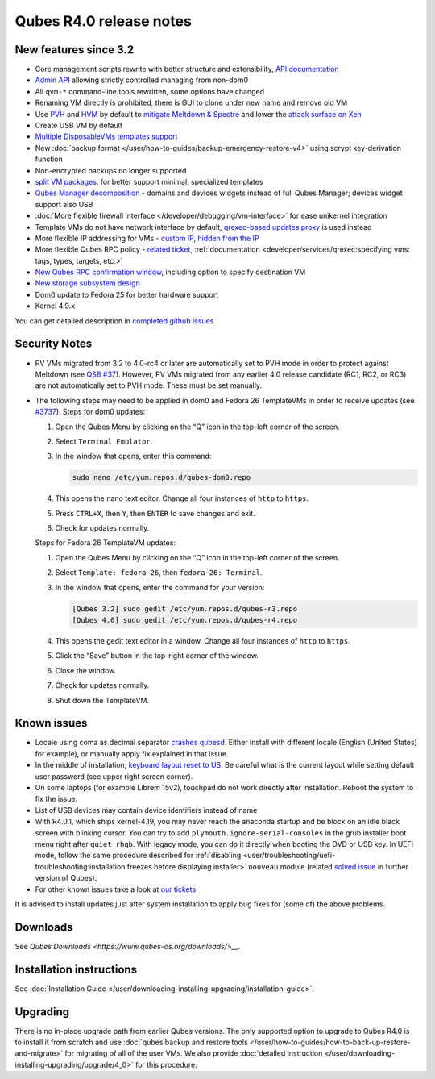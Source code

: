 ========================
Qubes R4.0 release notes
========================


New features since 3.2
----------------------


- Core management scripts rewrite with better structure and
  extensibility, `API documentation <https://dev.qubes-os.org/projects/qubes-core-admin/en/latest/>`__

- `Admin API <https://www.qubes-os.org/news/2017/06/27/qubes-admin-api/>`__ allowing strictly
  controlled managing from non-dom0

- All ``qvm-*`` command-line tools rewritten, some options have changed

- Renaming VM directly is prohibited, there is GUI to clone under new
  name and remove old VM

- Use
  `PVH <https://github.com/QubesOS/qubes-secpack/blob/master/QSBs/qsb-037-2018.txt>`__
  and `HVM <https://github.com/QubesOS/qubes-issues/issues/2185>`__ by
  default to `mitigate Meltdown & Spectre <https://github.com/QubesOS/qubes-secpack/blob/master/QSBs/qsb-037-2018.txt>`__
  and lower the `attack surface on Xen <https://github.com/QubesOS/qubes-secpack/blob/master/QSBs/qsb-024-2016.txt>`__

- Create USB VM by default

- `Multiple DisposableVMs templates support <https://github.com/QubesOS/qubes-issues/issues/2253>`__

- New :doc:`backup format </user/how-to-guides/backup-emergency-restore-v4>` using
  scrypt key-derivation function

- Non-encrypted backups no longer supported

- `split VM packages <https://github.com/QubesOS/qubes-issues/issues/2771>`__,
  for better support minimal, specialized templates

- `Qubes Manager decomposition <https://github.com/QubesOS/qubes-issues/issues/2132>`__
  - domains and devices widgets instead of full Qubes Manager; devices
  widget support also USB

- :doc:`More flexible firewall interface </developer/debugging/vm-interface>` for ease
  unikernel integration

- Template VMs do not have network interface by default, `qrexec-based updates proxy <https://github.com/QubesOS/qubes-issues/issues/1854>`__ is
  used instead

- More flexible IP addressing for VMs - `custom IP <https://github.com/QubesOS/qubes-issues/issues/1477>`__, `hidden from the IP <https://github.com/QubesOS/qubes-issues/issues/1143>`__

- More flexible Qubes RPC policy - `related ticket <https://github.com/QubesOS/qubes-issues/issues/865>`__,
  :ref:`documentation <developer/services/qrexec:specifying vms: tags, types, targets, etc.>`

- `New Qubes RPC confirmation window <https://github.com/QubesOS/qubes-issues/issues/910>`__,
  including option to specify destination VM

- `New storage subsystem design <https://github.com/QubesOS/qubes-issues/issues/1842>`__

- Dom0 update to Fedora 25 for better hardware support

- Kernel 4.9.x



You can get detailed description in `completed github issues <https://github.com/QubesOS/qubes-issues/issues?q=is%3Aissue+sort%3Aupdated-desc+milestone%3A%22Release+4.0%22+label%3Arelease-notes+is%3Aclosed>`__

Security Notes
--------------


- PV VMs migrated from 3.2 to 4.0-rc4 or later are automatically set to
  PVH mode in order to protect against Meltdown (see `QSB #37 <https://github.com/QubesOS/qubes-secpack/blob/master/QSBs/qsb-037-2018.txt>`__).
  However, PV VMs migrated from any earlier 4.0 release candidate (RC1,
  RC2, or RC3) are not automatically set to PVH mode. These must be set
  manually.

- The following steps may need to be applied in dom0 and Fedora 26
  TemplateVMs in order to receive updates (see
  `#3737 <https://github.com/QubesOS/qubes-issues/issues/3737>`__).
  Steps for dom0 updates:

  1. Open the Qubes Menu by clicking on the “Q” icon in the top-left
     corner of the screen.

  2. Select ``Terminal Emulator``.

  3. In the window that opens, enter this command:

     .. code:: bash

           sudo nano /etc/yum.repos.d/qubes-dom0.repo



  4. This opens the nano text editor. Change all four instances of
     ``http`` to ``https``.

  5. Press ``CTRL+X``, then ``Y``, then ``ENTER`` to save changes and
     exit.

  6. Check for updates normally.


  Steps for Fedora 26 TemplateVM updates:

  1. Open the Qubes Menu by clicking on the “Q” icon in the top-left
     corner of the screen.

  2. Select ``Template: fedora-26``, then ``fedora-26: Terminal``.

  3. In the window that opens, enter the command for your version:

     .. code:: bash

           [Qubes 3.2] sudo gedit /etc/yum.repos.d/qubes-r3.repo
           [Qubes 4.0] sudo gedit /etc/yum.repos.d/qubes-r4.repo



  4. This opens the gedit text editor in a window. Change all four
     instances of ``http`` to ``https``.

  5. Click the “Save” button in the top-right corner of the window.

  6. Close the window.

  7. Check for updates normally.

  8. Shut down the TemplateVM.





Known issues
------------


- Locale using coma as decimal separator `crashes qubesd <https://github.com/QubesOS/qubes-issues/issues/3753>`__.
  Either install with different locale (English (United States) for
  example), or manually apply fix explained in that issue.

- In the middle of installation, `keyboard layout reset to US <https://github.com/QubesOS/qubes-issues/issues/3352>`__. Be
  careful what is the current layout while setting default user
  password (see upper right screen corner).

- On some laptops (for example Librem 15v2), touchpad do not work
  directly after installation. Reboot the system to fix the issue.

- List of USB devices may contain device identifiers instead of name

- With R4.0.1, which ships kernel-4.19, you may never reach the
  anaconda startup and be block on an idle black screen with blinking
  cursor. You can try to add ``plymouth.ignore-serial-consoles`` in the
  grub installer boot menu right after ``quiet rhgb``. With legacy
  mode, you can do it directly when booting the DVD or USB key. In UEFI
  mode, follow the same procedure described for
  :ref:`disabling <user/troubleshooting/uefi-troubleshooting:installation freezes before displaying installer>`
  ``nouveau`` module (related `solved issue <https://github.com/QubesOS/qubes-issues/issues/3849>`__ in
  further version of Qubes).

- For other known issues take a look at `our tickets <https://github.com/QubesOS/qubes-issues/issues?q=is%3Aopen+is%3Aissue+milestone%3A%22Release+4.0%22+label%3Abug>`__



It is advised to install updates just after system installation to apply
bug fixes for (some of) the above problems.

Downloads
---------


See `Qubes Downloads <https://www.qubes-os.org/downloads/>__`.

Installation instructions
-------------------------


See :doc:`Installation Guide </user/downloading-installing-upgrading/installation-guide>`.

Upgrading
---------


There is no in-place upgrade path from earlier Qubes versions. The only
supported option to upgrade to Qubes R4.0 is to install it from scratch
and use :doc:`qubes backup and restore tools </user/how-to-guides/how-to-back-up-restore-and-migrate>` for
migrating of all of the user VMs. We also provide :doc:`detailed instruction </user/downloading-installing-upgrading/upgrade/4_0>` for this procedure.
